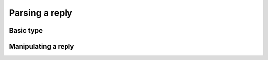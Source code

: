 -------------------------------------------------------------------------------
                            Parsing a reply
-------------------------------------------------------------------------------

=====================================================================
                          Basic type
=====================================================================

.. c:type:: struct tnt_reply

    Base reply object.

    .. code-block:: c

        struct tnt_reply {
            const char * buf;
            size_t buf_size;
            uint64_t code;
            uint64_t sync;
            uint64_t schema_id;
            const char * error;
            const char * error_end;
            const char * data;
            const char * data_end;
        };

.. c:member:: const char *tnt_reply.buf

    Pointer to a buffer with the reply data.
    It's needed for the function :func:`tnt_reply`.

.. c:member:: size_t tnt_reply.buf_size

    Size of the buffer with reply data, in bytes.
    It's needed for the function :func:`tnt_reply`.

.. c:member:: uint64_t tnt_reply.code

    The return code of a query.

    If ``code == 1``, then it's ok, but the read buffer was not big enough
    for the reply data, so ``data`` and ``data_end`` are set.

    If ``code == 0`` then it's ok.

    If ``code < 0``, then it's not ok, so ``error`` and ``error_end`` may be
    set. If they are not set, then it's a network error. Use the macro
    :c:macro:`TNT_REPLY_ERROR` to convert it to an error code.

.. c:member:: uint64_t tnt_reply.sync

    Sync of a query. Generated automatically when the query is sent, and so it
    comes back with the reply.

.. c:member:: uint64_t tnt_reply.schema_id

    Schema ID of a query. This is the number of the
    :ref:`schema <working_with_a_schema>` revision.

.. c:member:: const char *tnt_reply.error
              const char *tnt_reply.error_end

    Pointers to an error string in case of ``code != 0``.
    See all error codes in the file
    `/src/box/errcode.h <https://github.com/tarantool/tarantool/blob/1.6/src/box/errcode.h>`_)
    in the main Tarantool project.

.. c:member:: const char *tnt_reply.data
              const char *tnt_reply.data_end

    ``data`` is the processed reply data.
    This is a MessagePack object. Parse it with any msgpack library,
    e.g. ``msgpuck``.

    ``data_end`` is the offset for further reading in case the read buffer
    was not big enough for the reply data.
    Corresponds to the value returned in the ``off`` argument of the
    ``tnt_reply()`` function.

=====================================================================
                     Manipulating a reply
=====================================================================

.. c:function:: struct tnt_reply *tnt_reply_init(struct tnt_reply *r)

    Initialize a reply request.

.. c:function:: void tnt_reply_free(struct tnt_reply *r)

    Free a reply request.

.. c:function:: int tnt_reply(struct tnt_reply *r, char *buf, size_t size, size_t *off)

    Parse ``size`` bytes of an iproto reply from the buffer ``buf`` (it must
    contain a full reply).

    In ``off``, return the number of bytes remaining in the reply (if processed
    all ``size`` bytes), or the number of processed bytes (if processing
    failed).

.. c:function:: int tnt_reply_from(struct tnt_reply *r, tnt_reply_t rcv, void *ptr)

    Parse an iproto reply from the ``rcv`` callback and with the context
    ``ptr``.

.. c:macro:: TNT_REPLY_ERR(reply)

    Return an error code (number, shifted right) converted from
    ``tnt_reply.code``.

..  // Examples are commented out for a while as we currently revise them.
..  =====================================================================
..                             Example
..  =====================================================================

  .. literalinclude:: example.c
      :language: c
      :lines: 159,164-167,179-183

  .. literalinclude:: example.c
      :language: c
      :lines: 209-220
